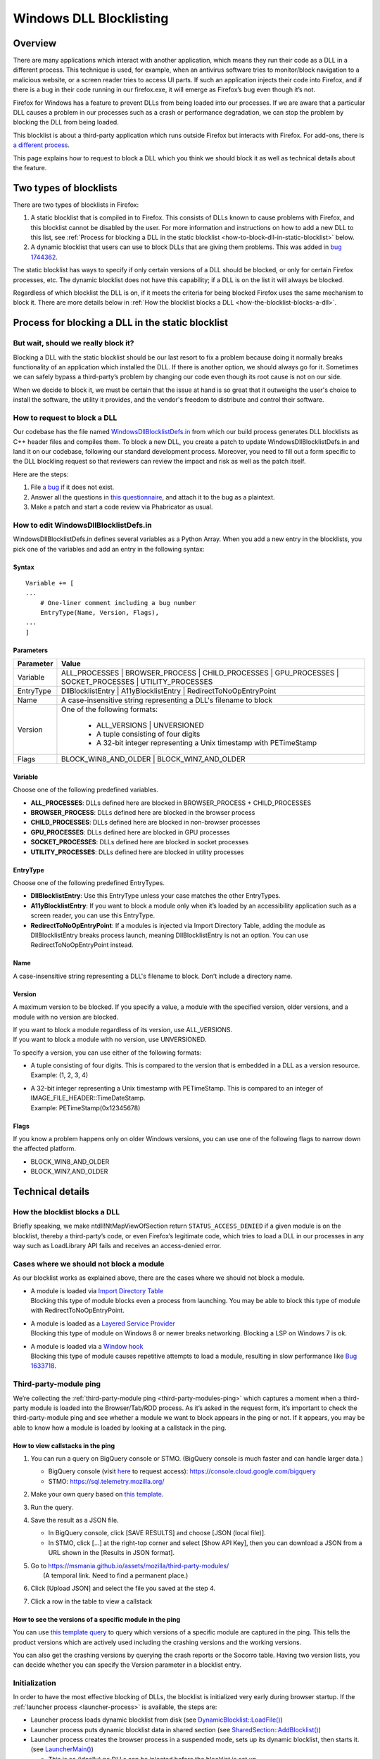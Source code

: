 ========================
Windows DLL Blocklisting
========================

--------
Overview
--------

There are many applications which interact with another application, which means
they run their code as a DLL in a different process. This technique is used, for
example, when an antivirus software tries to monitor/block navigation to a
malicious website, or a screen reader tries to access UI parts. If such an
application injects their code into Firefox, and if there is a bug in their code
running in our firefox.exe, it will emerge as Firefox’s bug even though it’s
not.

Firefox for Windows has a feature to prevent DLLs from being loaded into our
processes. If we are aware that a particular DLL causes a problem in our
processes such as a crash or performance degradation, we can stop the problem by
blocking the DLL from being loaded.

This blocklist is about a third-party application which runs outside Firefox but
interacts with Firefox. For add-ons, there is `a different process
<https://extensionworkshop.com/documentation/publish/add-ons-blocking-process/>`_.

This page explains how to request to block a DLL which you think we should block
it as well as technical details about the feature.

-----------------------
Two types of blocklists
-----------------------

There are two types of blocklists in Firefox:

1. A static blocklist that is compiled in to Firefox. This consists of DLLs
   known to cause problems with Firefox, and this blocklist cannot be disabled
   by the user. For more information and instructions on how to add a new DLL
   to this list, see :ref:`Process for blocking a DLL in the static blocklist
   <how-to-block-dll-in-static-blocklist>` below.
2. A dynamic blocklist that users can use to block DLLs that are giving them
   problems. This was added in
   `bug 1744362 <https://bugzilla.mozilla.org/show_bug.cgi?id=1744362>`_.

The static blocklist has ways to specify if only certain versions of a DLL
should be blocked, or only for certain Firefox processes, etc. The dynamic
blocklist does not have this capability; if a DLL is on the list it will always
be blocked.

Regardless of which blocklist the DLL is on, if it meets the criteria for being
blocked Firefox uses the same mechanism to block it. There are more details
below in :ref:`How the blocklist blocks a DLL <how-the-blocklist-blocks-a-dll>`.

.. _how-to-block-dll-in-static-blocklist:

--------------------------------------------------
Process for blocking a DLL in the static blocklist
--------------------------------------------------

But wait, should we really block it?
------------------------------------

Blocking a DLL with the static blocklist should be our last resort to fix a
problem because doing it normally breaks functionality of an application which
installed the DLL. If there is another option, we should always go for it.
Sometimes we can safely bypass a third-party’s problem by changing our code even
though its root cause is not on our side.

When we decide to block it, we must be certain that the issue at hand is so
great that it outweighs the user's choice to install the software, the utility
it provides, and the vendor's freedom to distribute and control their software.

How to request to block a DLL
-----------------------------

Our codebase has the file named
`WindowsDllBlocklistDefs.in <https://searchfox.org/mozilla-central/source/toolkit/xre/dllservices/mozglue/WindowsDllBlocklistDefs.in>`_ from which our build process generates DLL blocklists as C++ header files and compiles them. To block a new DLL, you create a patch to update WindowsDllBlocklistDefs.in and land it on our codebase, following our standard development process. Moreover, you need to fill out a form specific to the DLL blockling request so that reviewers can review the impact and risk as well as the patch itself.

Here are the steps:

1. File `a bug
   <https://bugzilla.mozilla.org/enter_bug.cgi?format=__default__&bug_type=defect&product=Toolkit&component=Blocklist%20Policy%20Requests&op_sys=Windows&short_desc=DLL%20block%20request%3A%20%3CDLL%20name%3E&comment=Please%20go%20through%20https%3A%2F%2Fwiki.mozilla.org%2FBlocklisting%2FDLL%20before%20filing%20a%20new%20bug.>`_
   if it does not exist.
2. Answer all the questions in `this questionnaire
   <https://msmania.github.io/assets/mozilla/third-party-modules/questionnaire.txt>`_,
   and attach it to the bug as a plaintext.
3. Make a patch and start a code review via Phabricator as usual.

How to edit WindowsDllBlocklistDefs.in
--------------------------------------

WindowsDllBlocklistDefs.in defines several variables as a Python Array. When you
add a new entry in the blocklists, you pick one of the variables and add an
entry in the following syntax:

Syntax
******

::

 Variable += [
 ...
     # One-liner comment including a bug number
     EntryType(Name, Version, Flags),
 ...
 ]

Parameters
**********

+-----------+--------------------------------------------------------------------------------+
| Parameter | Value                                                                          |
+===========+================================================================================+
| Variable  | ALL_PROCESSES \| BROWSER_PROCESS \| CHILD_PROCESSES \| GPU_PROCESSES \|        |
|           | SOCKET_PROCESSES \| UTILITY_PROCESSES                                          |
+-----------+--------------------------------------------------------------------------------+
| EntryType | DllBlocklistEntry \| A11yBlocklistEntry \| RedirectToNoOpEntryPoint            |
+-----------+--------------------------------------------------------------------------------+
| Name      | A case-insensitive string representing a DLL's filename to block               |
+-----------+--------------------------------------------------------------------------------+
| Version   | One of the following formats:                                                  |
|           |                                                                                |
|           |   - ALL_VERSIONS \| UNVERSIONED                                                |
|           |   - A tuple consisting of four digits                                          |
|           |   - A 32-bit integer representing a Unix timestamp with PETimeStamp            |
+-----------+--------------------------------------------------------------------------------+
| Flags     | BLOCK_WIN8_AND_OLDER \| BLOCK_WIN7_AND_OLDER                                   |
+-----------+--------------------------------------------------------------------------------+

Variable
********

Choose one of the following predefined variables.

- **ALL_PROCESSES**: DLLs defined here are blocked in BROWSER_PROCESS +
  CHILD_PROCESSES
- **BROWSER_PROCESS**: DLLs defined here are blocked in the browser process
- **CHILD_PROCESSES**: DLLs defined here are blocked in non-browser processes
- **GPU_PROCESSES**: DLLs defined here are blocked in GPU processes
- **SOCKET_PROCESSES**: DLLs defined here are blocked in socket processes
- **UTILITY_PROCESSES**: DLLs defined here are blocked in utility processes

EntryType
*********
Choose one of the following predefined EntryTypes.

- **DllBlocklistEntry**: Use this EntryType unless your case matches the other
  EntryTypes.
- **A11yBlocklistEntry**: If you want to block a module only when it’s loaded by
  an accessibility application such as a screen reader, you can use this
  EntryType.
- **RedirectToNoOpEntryPoint**: If a modules is injected via Import Directory
  Table, adding the module as DllBlocklistEntry breaks process launch, meaning
  DllBlocklistEntry is not an option. You can use RedirectToNoOpEntryPoint
  instead.

Name
****
A case-insensitive string representing a DLL's filename to block. Don’t include a directory name.

Version
*******

A maximum version to be blocked. If you specify a value, a module with the
specified version, older versions, and a module with no version are blocked.

| If you want to block a module regardless of its version, use ALL_VERSIONS.
| If you want to block a module with no version, use UNVERSIONED.


To specify a version, you can use either of the following formats:

- | A tuple consisting of four digits. This is compared to the version that is embedded in a DLL as a version resource.
  | Example: (1, 2, 3, 4)
- | A 32-bit integer representing a Unix timestamp with PETimeStamp. This is compared to an integer of IMAGE_FILE_HEADER::TimeDateStamp.
  | Example: PETimeStamp(0x12345678)

Flags
*****

If you know a problem happens only on older Windows versions, you can use one of
the following flags to narrow down the affected platform.

- BLOCK_WIN8_AND_OLDER
- BLOCK_WIN7_AND_OLDER


-----------------
Technical details
-----------------

.. _how-the-blocklist-blocks-a-dll:

How the blocklist blocks a DLL
------------------------------

Briefly speaking, we make ntdll!NtMapViewOfSection return
``STATUS_ACCESS_DENIED`` if a given module is on the blocklist, thereby a
third-party’s code, or even Firefox’s legitimate code, which tries to load a DLL
in our processes in any way such as LoadLibrary API fails and receives an
access-denied error.

Cases where we should not block a module
----------------------------------------

As our blocklist works as explained above, there are the cases where we should not block a module.

- | A module is loaded via `Import Directory Table <https://docs.microsoft.com/en-us/windows/win32/debug/pe-format#import-directory-table>`_
  | Blocking this type of module blocks even a process from launching. You may be able to block this type of module with RedirectToNoOpEntryPoint.
- | A module is loaded as a `Layered Service Provider <https://docs.microsoft.com/en-us/windows/win32/winsock/categorizing-layered-service-providers-and-applications>`_
  | Blocking this type of module on Windows 8 or newer breaks networking. Blocking a LSP on Windows 7 is ok.
- | A module is loaded via a `Window hook <https://docs.microsoft.com/en-us/windows/win32/winmsg/hooks>`_
  | Blocking this type of module causes repetitive attempts to load a module, resulting in slow performance like `Bug 1633718 <https://bugzilla.mozilla.org/show_bug.cgi?id=1633718>`_.

Third-party-module ping
-----------------------

We’re collecting the :ref:`third-party-module ping <third-party-modules-ping>`
which captures a moment when a third-party module is loaded into the
Browser/Tab/RDD process. As it’s asked in the request form, it’s important to
check the third-party-module ping and see whether a module we want to block
appears in the ping or not. If it appears, you may be able to know how a module
is loaded by looking at a callstack in the ping.

How to view callstacks in the ping
**********************************

1. You can run a query on BigQuery console or STMO.  (BigQuery console is much
   faster and can handle larger data.)

   - BigQuery console (visit
     `here <https://docs.telemetry.mozilla.org/cookbooks/bigquery.html#gcp-bigquery-console>`_
     to request access): https://console.cloud.google.com/bigquery
   - STMO: https://sql.telemetry.mozilla.org/

2. Make your own query based on `this template
   <https://msmania.github.io/assets/mozilla/third-party-modules/query-template.txt>`_.
3. Run the query.
4. Save the result as a JSON file.

   - In BigQuery console, click [SAVE RESULTS] and choose [JSON (local file)].
   - In STMO, click [...] at the right-top corner and select [Show API Key],
     then you can download a JSON from a URL shown in the [Results in JSON format].

5. | Go to https://msmania.github.io/assets/mozilla/third-party-modules/
   |   (A temporal link. Need to find a permanent place.)
6. Click [Upload JSON] and select the file you saved at the step 4.
7. Click a row in the table to view a callstack


How to see the versions of a specific module in the ping
********************************************************

You can use `this template query
<https://msmania.github.io/assets/mozilla/third-party-modules/query-groupby-template.txt>`_
to query which versions of a specific module are captured in the ping. This
tells the product versions which are actively used including the crashing
versions and the working versions.

You can also get the crashing versions by querying the crash reports or the
Socorro table. Having two version lists, you can decide whether you can specify
the Version parameter in a blocklist entry.

Initialization
--------------

In order to have the most effective blocking of DLLs, the blocklist is
initialized very early during browser startup. If the :ref:`launcher process
<launcher-process>` is available, the steps are:

- Launcher process loads dynamic blocklist from disk (see
  `DynamicBlocklist::LoadFile()
  <https://searchfox.org/mozilla-central/search?q=DynamicBlocklist%3A%3ALoadFile&path=&case=false&regexp=false>`_)
- Launcher process puts dynamic blocklist data in shared section (see
  `SharedSection::AddBlocklist()
  <https://searchfox.org/mozilla-central/search?q=SharedSection%3A%3AAddBlocklist&path=&case=false&regexp=false>`_)
- Launcher process creates the browser process in a suspended mode, sets up its
  dynamic blocklist, then starts it. (see `LauncherMain()
  <https://searchfox.org/mozilla-central/search?q=LauncherMain&path=&case=false&regexp=false>`_)

  - This is so (ideally) no DLLs can be injected before the blocklist is set up.

If the launcher process is not available, a different blocklist is used, defined
in `mozglue/WindowsDllBlocklist.cpp
<https://searchfox.org/mozilla-central/source/toolkit/xre/dllservices/mozglue/WindowsDllBlocklist.cpp>`_.
This code does not currently support the dynamic blocklist. This is intended to
only be used in testing and other non-deployed scenarios, so this shouldn't be
a problem for users.

Note that the mozglue blocklist also has a feature to block threads that start
in ``LoadLibrary`` and variants. This code is currently only turned on in
Nightly builds because it breaks some third-party DLP products.

Dynamic blocklist file location
-------------------------------

Because the blocklist is loaded so early during startup, we don't have access to
what profile is going to be loaded, so the blocklist file can't be stored there.
Instead, by default the blocklist file is stored in the Windows user's roaming
app data directory, specifically

``<Roaming AppData directory>\Mozilla\Firefox\blocklist-<install hash>``

Note that the install hash here is what is returned by `GetInstallHash()
<https://searchfox.org/mozilla-central/source/toolkit/mozapps/update/common/commonupdatedir.cpp#404>`_,
and is suitable for uniquely identifying the particular Firefox installation
that is running.

On first launch, this location will be written to the registry, and can be
overriden by setting that key to a different file location. The registry key is
``HKEY_CURRENT_USER\Software\Mozilla\Firefox\Launcher``, and the name is the
full path to firefox.exe with "\|Blocklist" appended. This code is in
`LauncherRegistryInfo
<https://searchfox.org/mozilla-central/source/toolkit/xre/LauncherRegistryInfo.cpp>`_.

Adding to and removing from the dynamic blocklist
-------------------------------------------------

Users can add or remove DLLs from the dynamic blocklist by navigating to
``about:third-party``, finding the entry for the DLL they are interested in, and
clicking on the dash icon. They will then be prompted to restart the browser, as
the change will only take effect after the browser restarts.

Disabling the dynamic blocklist
-------------------------------

It is possible that users can get Firefox into a bad state by putting a DLL on
the dynamic blocklist. One possibility is that the user blocks only one of a set
of DLLs that interact, which could make Firefox behave in unpredictable ways or
crash.

By launching Firefox with ``--disableDynamicBlocklist``\, the dynamic blocklist
will be loaded but not used to block DLLs. This lets the user go to
``about:third-party`` and attempt to fix the problem by unblocking or blocking
DLLs.

Similarly, in safe mode the dynamic blocklist is also disabled.

Enterprise policy
-----------------

The dynamic blocklist can be disabled by setting a registry key at
``HKEY_CURRENT_USER\Software\Policies\Mozilla\Firefox`` with a name of
DisableThirdPartyModuleBlocking and a DWORD value of 1. This will have the
effect of not loading the dynamic blocklist, and no icons will show up in
``about:third-party`` to allow blocking DLLs.

-------
Contact
-------

Any questions or feedback are welcome!

**Matrix**: `#hardening <https://app.element.io/#/room/#hardening:mozilla.org>`_
